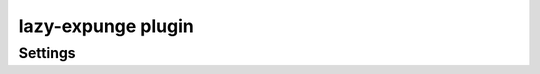 .. _plugin-lazy-expunge:

===================
lazy-expunge plugin
===================

.. seealso:: See :ref:`lazy_expunge_plugin` for general plugin information.

Settings
^^^^^^^^

.. dovecot_plugin:setting:: lazy_expunge
   :plugin: lazy-expunge
   :seealso: @lazy_expunge_plugin-storage_locations
   :values: @string

   The mailbox/namespace to move messages to when expunged. This setting MUST
   be defined or else lazy-expunge plugin will not be active.


.. dovecot_plugin:setting:: lazy_expunge_exclude
   :added: 2.3.17
   :plugin: lazy-expunge
   :values: @string

   Mailbox name/wildcard to exclude from lazy expunging.

   Use either mailbox names or refer to them using special-use flags (e.g.
   ``\Trash``).

   To exclude additional mailboxes, add sequential numbers to the end of the
   plugin name. For example:

   .. code-block:: none

     lazy_expunge_exclude = \Drafts
     lazy_expunge_exclude2 = External Accounts/*

   .. versionchanged:: v2.4.0;v3.0.0 The  ``lazy_expunge_exclude`` setting
      matches also the namespace prefix in folder names. Previously the folder
      name was matched only without the namespace prefix.

      Namespaces match as follows:

      - The full folder name, including the namespace prefix.

        For example ``lazy_expunge_exclude = Public/incoming``
        would match the ``incoming`` folder in the ``Public/`` namespace.

      - For ``inbox=yes`` namespace, the folder name without the namespace prefix.

        For example ``lazy_expunge_exclude = incoming`` would match the ``incoming``
        folder in the INBOX namespace, but not in the ``Public/`` namespace.

      - The folder names support ``*`` and ``?`` wildcards.

      Namespace prefixes must NOT be specified and will not match for:

      - the ``INBOX`` folder
      - special-use flags (e.g. ``\Trash``)

.. dovecot_plugin:setting:: lazy_expunge_only_last_instance
   :default: no
   :plugin: lazy-expunge
   :values: @boolean

   If yes, only move to expunged storage if this is the last copy of the
   message in the user's account. This prevents the same mail from being
   duplicated in the lazy-expunge folder as the mail becomes expunged from
   all the folders it existed in.

   This setting prevents copying mail to the lazy-expunge folder when using
   the IMAP MOVE command. When using COPY/EXPUNGE, this setting prevents
   duplicates only with the following mailbox formats:

   * :ref:`Maildir <maildir_mbox_format>` (with
     :dovecot_core:ref:`maildir_copy_with_hardlinks = yes <maildir_copy_with_hardlinks>`,
     which is the default)
   * :ref:`sdbox/mdbox <dbox_mbox_format>`
   * :ref:`obox with fs-dictmap <dictmap_configuration>`

   .. warning:: This setting does not fully work with obox without fs-dictmap (e.g.
                :ref:`S3-only <amazon_s3>` setup).
